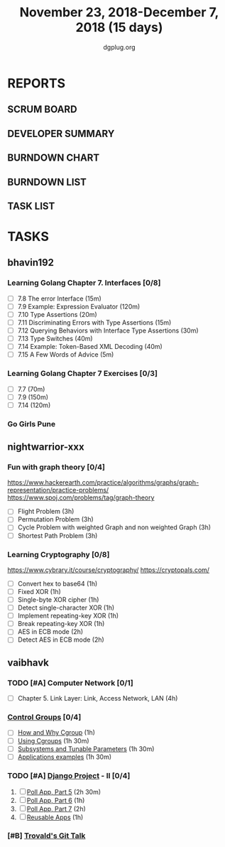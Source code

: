 #+TITLE: November 23, 2018-December 7, 2018 (15 days)
#+AUTHOR: dgplug.org
#+EMAIL: users@lists.dgplug.org
#+PROPERTY: Effort_ALL 0 0:05 0:10 0:30 1:00 2:00 3:00 4:00
#+COLUMNS: %35ITEM %TASKID %OWNER %3PRIORITY %TODO %5ESTIMATED{+} %3ACTUAL{+}
* REPORTS
** SCRUM BOARD
#+BEGIN: block-update-board
#+END:
** DEVELOPER SUMMARY
#+BEGIN: block-update-summary
#+END:
** BURNDOWN CHART
#+BEGIN: block-update-graph
#+END:
** BURNDOWN LIST
#+PLOT: title:"Burndown" ind:1 deps:(3 4) set:"term dumb" set:"xtics scale 0.5" set:"ytics scale 0.5" file:"burndown.plt" set:"xrange [0:17]"
#+BEGIN: block-update-burndown
#+END:
** TASK LIST
#+BEGIN: columnview :hlines 2 :maxlevel 5 :id "TASKS"
#+END:
* TASKS
  :PROPERTIES:
  :ID:       TASKS
  :SPRINTLENGTH: 15
  :SPRINTSTART: <2018-11-23 Fri>
  :wpd-bhavin192: 1.25
  :wpd-nightwarrior-xxx: 1
  :wpd-vaibhavk: 1.2
  :END:
** bhavin192
*** Learning Golang Chapter 7. Interfaces [0/8]
    :PROPERTIES:
    :ESTIMATED: 4.75
    :ACTUAL:
    :OWNER:    bhavin192
    :ID:       READ.1542902097
    :TASKID:   READ.1542902097
    :END:
    - [ ] 7.8 The error Interface (15m)
    - [ ] 7.9 Example: Expression Evaluator (120m)
    - [ ] 7.10 Type Assertions (20m)
    - [ ] 7.11 Discriminating Errors with Type Assertions (15m)
    - [ ] 7.12 Querying Behaviors with Interface Type Assertions (30m)
    - [ ] 7.13 Type Switches (40m)
    - [ ] 7.14 Example: Token-Based XML Decoding (40m)
    - [ ] 7.15 A Few Words of Advice (5m)
*** Learning Golang Chapter 7 Exercises [0/3]
    :PROPERTIES:
    :ESTIMATED: 5.5
    :ACTUAL:
    :OWNER:    bhavin192
    :ID:       DEV.1542902280
    :TASKID:   DEV.1542902280
    :END:
    - [ ] 7.7 (70m)
    - [ ] 7.9 (150m)
    - [ ] 7.14 (120m)
*** Go Girls Pune 
    :PROPERTIES:
    :ESTIMATED: 10
    :ACTUAL:
    :OWNER:    bhavin192
    :ID:       EVENT.1542904460
    :TASKID:   EVENT.1542904460
    :END:
** nightwarrior-xxx
*** Fun with graph theory [0/4] 
    :PROPERTIES:
    :ESTIMATED: 12
    :ACTUAL:   
    :OWNER:    nightwarrior-xxx
    :ID:       READ.1542000533
    :TASKID:   READ.1542000533
    :END:
    [[https://www.hackerearth.com/practice/algorithms/graphs/graph-representation/practice-problems/]]
    https://www.spoj.com/problems/tag/graph-theory
    - [ ] Flight Problem                                           (3h)
    - [ ] Permutation Problem                                      (3h)
    - [ ] Cycle Problem with weighted Graph and non weighted Graph (3h)
    - [ ] Shortest Path Problem                                    (3h)
*** Learning Cryptography [0/8]
    :PROPERTIES:
    :ESTIMATED: 10
    :ACTUAL:
    :OWNER: nightwarrior-xxx
    :ID: READ.1542000612
    :TASKID: READ.1542000612
    :END:
    [[https://www.cybrary.it/course/cryptography/]]
    [[https://cryptopals.com/]]
    - [ ] Convert hex to base64       (1h)
    - [ ] Fixed XOR                   (1h)
    - [ ] Single-byte XOR cipher      (1h)
    - [ ] Detect single-character XOR (1h)
    - [ ] Implement repeating-key XOR (1h)
    - [ ] Break repeating-key XOR     (1h)
    - [ ] AES in ECB mode             (2h)
    - [ ] Detect AES in ECB mode      (2h)
** vaibhavk
*** TODO [#A] Computer Network [0/1]
    :PROPERTIES:
    :ESTIMATED: 4
    :ACTUAL:
    :OWNER:    vaibhavk
    :ID:       READ.1541589764
    :TASKID:   READ.1541589764
    :END:
    - [ ] Chapter 5. Link Layer: Link, Access Network, LAN (4h)
*** [[https://access.redhat.com/documentation/en-us/red_hat_enterprise_linux/6/html/resource_management_guide/ch01][Control Groups]] [0/4]
    :PROPERTIES:
    :ESTIMATED: 5.5
    :ACTUAL:
    :OWNER:    vaibhavk
    :ID:       READ.1541589889
    :TASKID:   READ.1541589889
    :END:
    - [ ] [[https://access.redhat.com/documentation/en-us/red_hat_enterprise_linux/6/html/resource_management_guide/sec-relationships_between_subsystems_hierarchies_control_groups_and_tasks][How and Why Cgroup]]                (1h)
    - [ ] [[https://access.redhat.com/documentation/en-us/red_hat_enterprise_linux/6/html/resource_management_guide/ch-using_control_groups][Using Cgroups]]                     (1h 30m)
    - [ ] [[https://access.redhat.com/documentation/en-us/red_hat_enterprise_linux/6/html/resource_management_guide/ch-subsystems_and_tunable_parameters][Subsystems and Tunable Parameters]] (1h 30m)
    - [ ] [[https://access.redhat.com/documentation/en-us/red_hat_enterprise_linux/6/html/resource_management_guide/control-group-application-examples][Applications examples]]             (1h 30m)
*** TODO [#A] [[https://docs.djangoproject.com/en/2.1/intro/][Django Project]] - II [0/4]
    :PROPERTIES:
    :ESTIMATED: 7.5
    :ACTUAL:
    :OWNER:    vaibhavk
    :ID:       DEV.1541590094
    :TASKID:   DEV.1541590094
    :END:
    1) [ ] [[https://docs.djangoproject.com/en/2.1/intro/tutorial05/][Poll App, Part 5]] (2h 30m)
    2) [ ] [[https://docs.djangoproject.com/en/2.1/intro/tutorial06/][Poll App, Part 6]] (1h)
    3) [ ] [[https://docs.djangoproject.com/en/2.1/intro/tutorial07/][Poll App, Part 7]] (2h)
    4) [ ] [[https://docs.djangoproject.com/en/2.1/intro/reusable-apps/][Reusable Apps]]    (1h)
*** [#B] [[https://youtu.be/4XpnKHJAok8][Trovald's Git Talk]]
    :PROPERTIES:
    :ESTIMATED: 1
    :ACTUAL:
    :OWNER:    vaibhavk
    :ID:       read.1543297783
    :TASKID:   read.1543297783
    :END:

